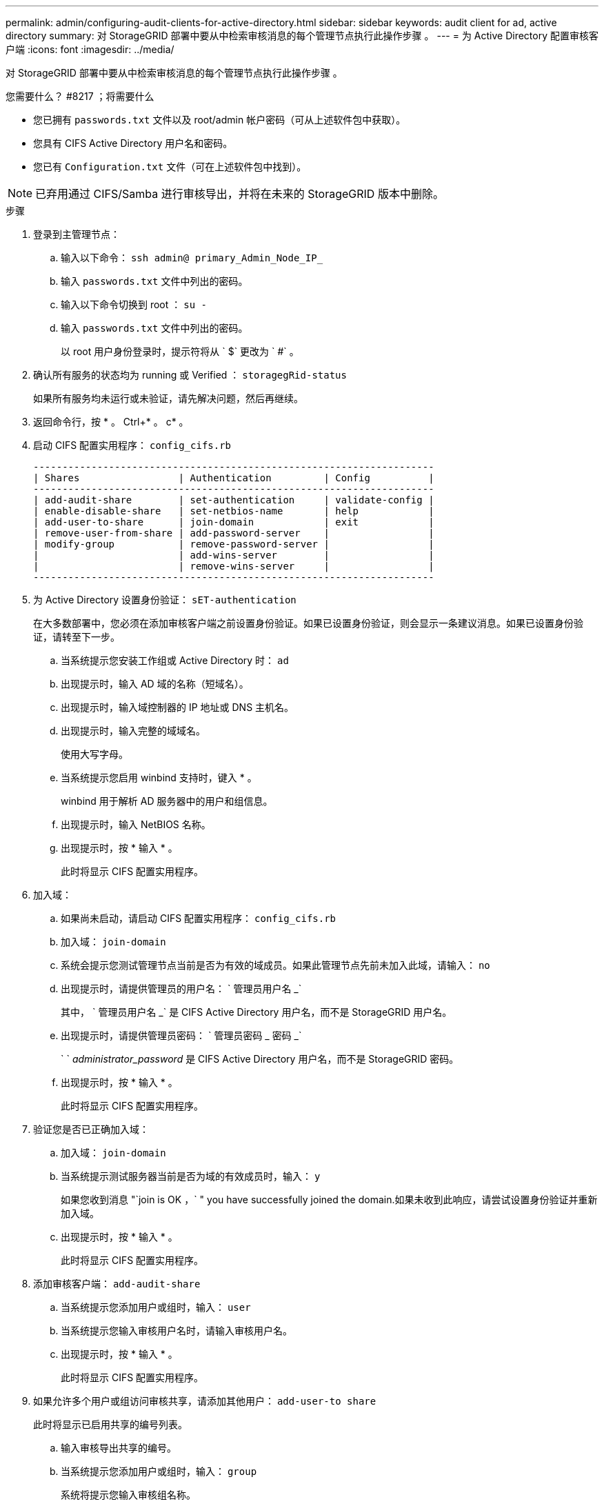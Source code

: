 ---
permalink: admin/configuring-audit-clients-for-active-directory.html 
sidebar: sidebar 
keywords: audit client for ad, active directory 
summary: 对 StorageGRID 部署中要从中检索审核消息的每个管理节点执行此操作步骤 。 
---
= 为 Active Directory 配置审核客户端
:icons: font
:imagesdir: ../media/


[role="lead"]
对 StorageGRID 部署中要从中检索审核消息的每个管理节点执行此操作步骤 。

.您需要什么？ #8217 ；将需要什么
* 您已拥有 `passwords.txt` 文件以及 root/admin 帐户密码（可从上述软件包中获取）。
* 您具有 CIFS Active Directory 用户名和密码。
* 您已有 `Configuration.txt` 文件（可在上述软件包中找到）。



NOTE: 已弃用通过 CIFS/Samba 进行审核导出，并将在未来的 StorageGRID 版本中删除。

.步骤
. 登录到主管理节点：
+
.. 输入以下命令： `ssh admin@ primary_Admin_Node_IP_`
.. 输入 `passwords.txt` 文件中列出的密码。
.. 输入以下命令切换到 root ： `su -`
.. 输入 `passwords.txt` 文件中列出的密码。
+
以 root 用户身份登录时，提示符将从 ` $` 更改为 ` #` 。



. 确认所有服务的状态均为 running 或 Verified ： `storagegRid-status`
+
如果所有服务均未运行或未验证，请先解决问题，然后再继续。

. 返回命令行，按 * 。 Ctrl+* 。 c* 。
. 启动 CIFS 配置实用程序： `config_cifs.rb`
+
[listing]
----

---------------------------------------------------------------------
| Shares                 | Authentication         | Config          |
---------------------------------------------------------------------
| add-audit-share        | set-authentication     | validate-config |
| enable-disable-share   | set-netbios-name       | help            |
| add-user-to-share      | join-domain            | exit            |
| remove-user-from-share | add-password-server    |                 |
| modify-group           | remove-password-server |                 |
|                        | add-wins-server        |                 |
|                        | remove-wins-server     |                 |
---------------------------------------------------------------------
----
. 为 Active Directory 设置身份验证： `sET-authentication`
+
在大多数部署中，您必须在添加审核客户端之前设置身份验证。如果已设置身份验证，则会显示一条建议消息。如果已设置身份验证，请转至下一步。

+
.. 当系统提示您安装工作组或 Active Directory 时： `ad`
.. 出现提示时，输入 AD 域的名称（短域名）。
.. 出现提示时，输入域控制器的 IP 地址或 DNS 主机名。
.. 出现提示时，输入完整的域域名。
+
使用大写字母。

.. 当系统提示您启用 winbind 支持时，键入 * 。
+
winbind 用于解析 AD 服务器中的用户和组信息。

.. 出现提示时，输入 NetBIOS 名称。
.. 出现提示时，按 * 输入 * 。
+
此时将显示 CIFS 配置实用程序。



. 加入域：
+
.. 如果尚未启动，请启动 CIFS 配置实用程序： `config_cifs.rb`
.. 加入域： `join-domain`
.. 系统会提示您测试管理节点当前是否为有效的域成员。如果此管理节点先前未加入此域，请输入： `no`
.. 出现提示时，请提供管理员的用户名： ` 管理员用户名 _`
+
其中， ` 管理员用户名 _` 是 CIFS Active Directory 用户名，而不是 StorageGRID 用户名。

.. 出现提示时，请提供管理员密码： ` 管理员密码 _ 密码 _`
+
` ` _administrator_password_ 是 CIFS Active Directory 用户名，而不是 StorageGRID 密码。

.. 出现提示时，按 * 输入 * 。
+
此时将显示 CIFS 配置实用程序。



. 验证您是否已正确加入域：
+
.. 加入域： `join-domain`
.. 当系统提示测试服务器当前是否为域的有效成员时，输入： `y`
+
如果您收到消息 "`join is OK ，` " you have successfully joined the domain.如果未收到此响应，请尝试设置身份验证并重新加入域。

.. 出现提示时，按 * 输入 * 。
+
此时将显示 CIFS 配置实用程序。



. 添加审核客户端： `add-audit-share`
+
.. 当系统提示您添加用户或组时，输入： `user`
.. 当系统提示您输入审核用户名时，请输入审核用户名。
.. 出现提示时，按 * 输入 * 。
+
此时将显示 CIFS 配置实用程序。



. 如果允许多个用户或组访问审核共享，请添加其他用户： `add-user-to share`
+
此时将显示已启用共享的编号列表。

+
.. 输入审核导出共享的编号。
.. 当系统提示您添加用户或组时，输入： `group`
+
系统将提示您输入审核组名称。

.. 当系统提示您输入审核组名称时，输入审核用户组的名称。
.. 出现提示时，按 * 输入 * 。
+
此时将显示 CIFS 配置实用程序。

.. 对有权访问审核共享的每个其他用户或组重复此步骤。


. （可选）验证您的配置： `validate-config`
+
此时将检查并显示这些服务。您可以安全地忽略以下消息：

+
** 找不到 include 文件 ` /etc/samba/includes/cifs-interfaces.inc`
** 找不到 include 文件 ` /etc/samba/includes/cifs-filesystem.inc`
** 找不到 include 文件 ` /etc/samba/includes/cifs-interfaces.inc`
** 找不到 include 文件 ` /etc/samba/includes/cifs-custom-config.inc`
** 找不到 include 文件 ` /etc/samba/includes/cifs-shares.inc`
** rlimit_max ：将 rlimit_max （ 1024 ）增加到最小 Windows 限制（ 16384 ）
+

IMPORTANT: 请勿将设置 "security=ads" 与 "password server" 参数结合使用。（默认情况下， Samba 会自动发现要联系的正确 DC ）。

+
... 出现提示时，按 * 输入 * 以显示审核客户端配置。
... 出现提示时，按 * 输入 * 。
+
此时将显示 CIFS 配置实用程序。





. 关闭 CIFS 配置实用程序： `exit`
. 如果 StorageGRID 部署是单个站点，请转至下一步。
+
或

+
或者，如果 StorageGRID 部署包括其他站点的管理节点，则根据需要启用这些审核共享：

+
.. 远程登录到站点的管理节点：
+
... 输入以下命令： `ssh admin@ grid_node_ip_`
... 输入 `passwords.txt` 文件中列出的密码。
... 输入以下命令切换到 root ： `su -`
... 输入 `passwords.txt` 文件中列出的密码。


.. 重复上述步骤为每个管理节点配置审核共享。
.. 关闭远程安全 Shell 登录到管理节点： `exit`


. 注销命令 Shell ： `exit`

